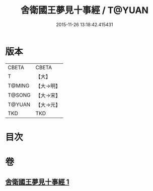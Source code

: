 #+TITLE: 舍衛國王夢見十事經 / T@YUAN
#+DATE: 2015-11-26 13:18:42.415431
* 版本
 |     CBETA|CBETA   |
 |         T|【大】     |
 |    T@MING|【大→明】   |
 |    T@SONG|【大→宋】   |
 |    T@YUAN|【大→元】   |
 |       TKD|TKD     |

* 目次
* 卷
** [[file:KR6a0150_001.txt][舍衛國王夢見十事經 1]]
